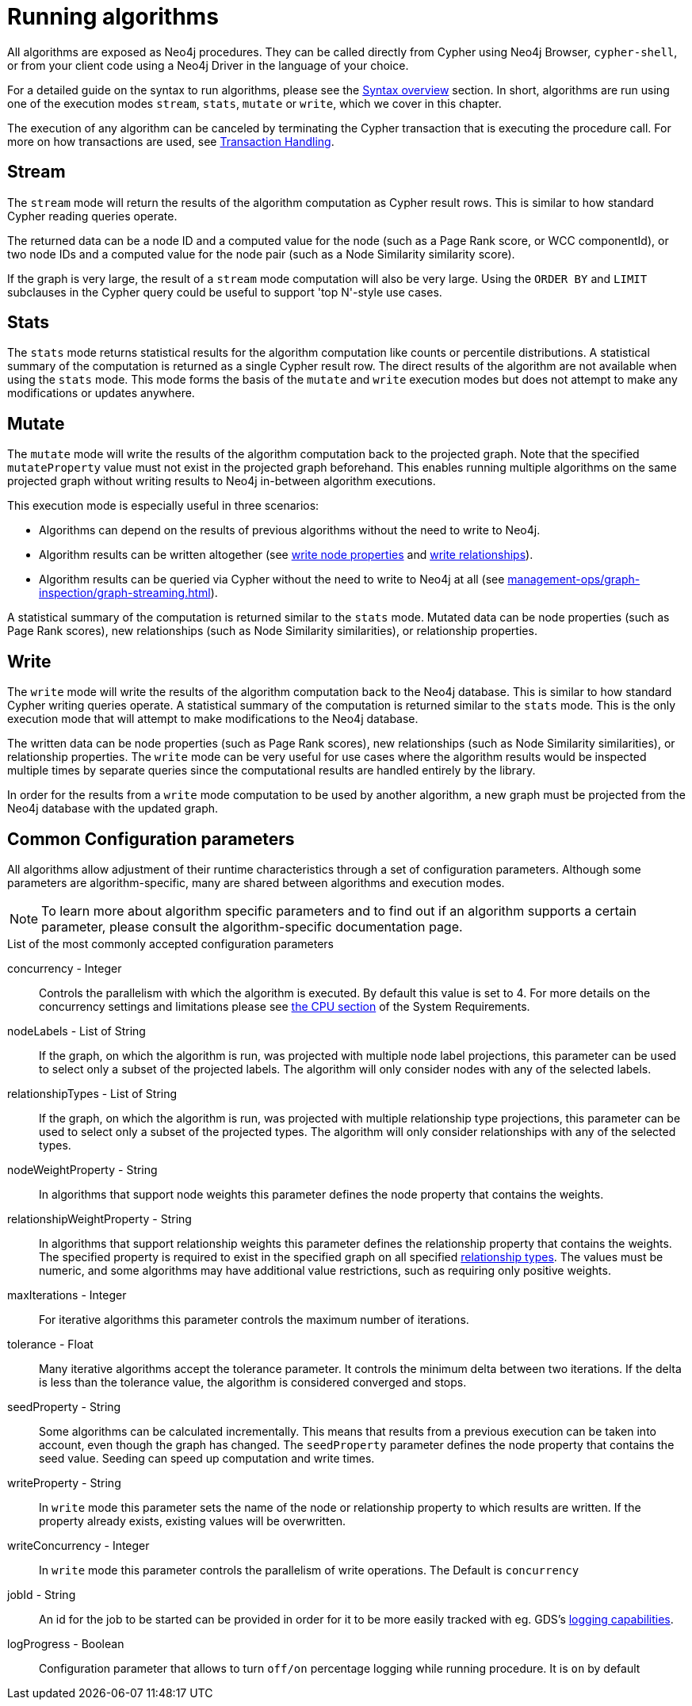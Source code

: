 [[running-algos]]
= Running algorithms
:description: This section describes the common execution modes for algorithms: `stream`, `stats`, `mutate` and `write`.


All algorithms are exposed as Neo4j procedures.
They can be called directly from Cypher using Neo4j Browser, `cypher-shell`, or from your client code using a Neo4j Driver in the language of your choice.

For a detailed guide on the syntax to run algorithms, please see the xref:algorithms/syntax.adoc[Syntax overview] section.
In short, algorithms are run using one of the execution modes `stream`, `stats`, `mutate` or `write`, which we cover in this chapter.

The execution of any algorithm can be canceled by terminating the Cypher transaction that is executing the procedure call.
For more on how transactions are used, see xref:production-deployment/transaction-handling.adoc[Transaction Handling].


[[running-algos-stream]]
== Stream

The `stream` mode will return the results of the algorithm computation as Cypher result rows.
This is similar to how standard Cypher reading queries operate.

The returned data can be a node ID and a computed value for the node (such as a Page Rank score, or WCC componentId), or two node IDs and a computed value for the node pair (such as a Node Similarity similarity score).

If the graph is very large, the result of a `stream` mode computation will also be very large.
Using the `ORDER BY` and `LIMIT` subclauses in the Cypher query could be useful to support 'top N'-style use cases.


[[running-algos-stats]]
== Stats

The `stats` mode returns statistical results for the algorithm computation like counts or percentile distributions.
A statistical summary of the computation is returned as a single Cypher result row.
The direct results of the algorithm are not available when using the `stats` mode.
This mode forms the basis of the `mutate` and `write` execution modes but does not attempt to make any modifications or updates anywhere.


[[running-algos-mutate]]
== Mutate

The `mutate` mode will write the results of the algorithm computation back to the projected graph.
Note that the specified `mutateProperty` value must not exist in the projected graph beforehand.
This enables running multiple algorithms on the same projected graph without writing results to Neo4j in-between algorithm executions.

This execution mode is especially useful in three scenarios:

* Algorithms can depend on the results of previous algorithms without the need to write to Neo4j.
* Algorithm results can be written altogether (see xref:management-ops/graph-write-to-neo4j/partial-write-back.adoc#catalog-graph-write-node-properties-example[write node properties] and xref:management-ops/graph-write-to-neo4j/partial-write-back.adoc#catalog-graph-write-relationship-example[write relationships]).
* Algorithm results can be queried via Cypher without the need to write to Neo4j at all (see xref:management-ops/graph-inspection/graph-streaming.adoc[]).

A statistical summary of the computation is returned similar to the `stats` mode.
Mutated data can be node properties (such as Page Rank scores), new relationships (such as Node Similarity similarities), or relationship properties.


[[running-algos-write]]
== Write

The `write` mode will write the results of the algorithm computation back to the Neo4j database.
This is similar to how standard Cypher writing queries operate.
A statistical summary of the computation is returned similar to the `stats` mode.
This is the only execution mode that will attempt to make modifications to the Neo4j database.

The written data can be node properties (such as Page Rank scores), new relationships (such as Node Similarity similarities), or relationship properties.
The `write` mode can be very useful for use cases where the algorithm results would be inspected multiple times by separate queries since the computational results are handled entirely by the library.

In order for the results from a `write` mode computation to be used by another algorithm, a new graph must be projected from the Neo4j database with the updated graph.

[[algorithms-syntax-configuration-parameters]]
== Common Configuration parameters

All algorithms allow adjustment of their runtime characteristics through a set of configuration parameters.
Although some parameters are algorithm-specific, many are shared between algorithms and execution modes.

[NOTE]
To learn more about algorithm specific parameters and to find out if an algorithm supports a certain parameter, please consult the algorithm-specific documentation page.

.List of the most commonly accepted configuration parameters
[[common-configuration-concurrency]]
concurrency - Integer::
Controls the parallelism with which the algorithm is executed.
By default this value is set to 4.
For more details on the concurrency settings and limitations please see xref:installation/System-requirements.adoc#system-requirements-cpu[the CPU section] of the System Requirements.

[[common-configuration-node-labels]]
nodeLabels - List of String::
If the graph, on which the algorithm is run, was projected with multiple node label projections, this parameter can be used to select only a subset of the projected labels.
The algorithm will only consider nodes with any of the selected labels.

[[common-configuration-relationship-types]]
relationshipTypes - List of String::
If the graph, on which the algorithm is run, was projected with multiple relationship type projections, this parameter can be used to select only a subset of the projected types.
The algorithm will only consider relationships with any of the selected types.

[[common-configuration-node-weight-property]]
nodeWeightProperty - String::
In algorithms that support node weights this parameter defines the node property that contains the weights.

[[common-configuration-relationship-weight-property]]
relationshipWeightProperty - String::
In algorithms that support relationship weights this parameter defines the relationship property that contains the weights.
The specified property is required to exist in the specified graph on all specified xref:common-usage/running-algos.adoc#common-configuration-relationship-types[relationship types].
The values must be numeric, and some algorithms may have additional value restrictions, such as requiring only positive weights.

[[common-configuration-max-iterations]]
maxIterations - Integer::
For iterative algorithms this parameter controls the maximum number of iterations.

[[common-configuration-tolerance]]
tolerance - Float::
Many iterative algorithms accept the tolerance parameter.
It controls the minimum delta between two iterations.
If the delta is less than the tolerance value, the algorithm is considered converged and stops.

[[common-configuration-seed-property]]
seedProperty - String::
Some algorithms can be calculated incrementally.
This means that results from a previous execution can be taken into account, even though the graph has changed.
The `seedProperty` parameter defines the node property that contains the seed value.
Seeding can speed up computation and write times.

[[common-configuration-write-property]]
writeProperty - String::
In `write` mode this parameter sets the name of the node or relationship property to which results are written.
If the property already exists, existing values will be overwritten.

[[common-configuration-write-concurrency]]
writeConcurrency - Integer::
In `write` mode this parameter controls the parallelism of write operations.
The Default is `concurrency`

[[common-configuration-jobid]]
jobId - String::
An id for the job to be started can be provided in order for it to be more easily tracked with eg. GDS's xref:common-usage/logging.adoc[logging capabilities].

[[common-configuration-logProgress]]
logProgress - Boolean::
Configuration parameter that allows to turn `off/on` percentage logging while running procedure. It is `on` by default
